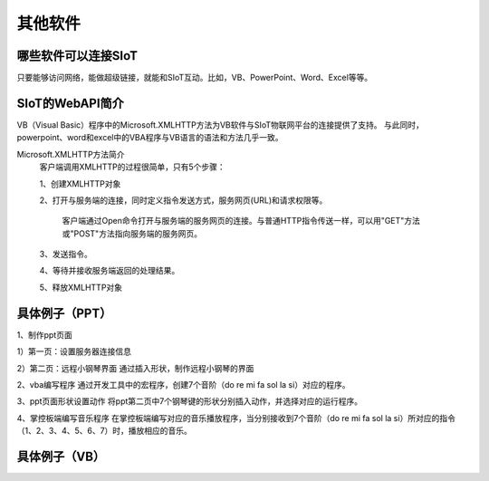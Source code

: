 其他软件
=========================


哪些软件可以连接SIoT
-----------------------------------

只要能够访问网络，能做超级链接，就能和SIoT互动。比如，VB、PowerPoint、Word、Excel等等。



SIoT的WebAPI简介
--------------------------------------
VB（Visual Basic）程序中的Microsoft.XMLHTTP方法为VB软件与SIoT物联网平台的连接提供了支持。
与此同时，powerpoint、word和excel中的VBA程序与VB语言的语法和方法几乎一致。

Microsoft.XMLHTTP方法简介
    客户端调用XMLHTTP的过程很简单，只有5个步骤：
    
    1、创建XMLHTTP对象
    
    2、打开与服务端的连接，同时定义指令发送方式，服务网页(URL)和请求权限等。
    
       客户端通过Open命令打开与服务端的服务网页的连接。与普通HTTP指令传送一样，可以用"GET"方法或"POST"方法指向服务端的服务网页。
       
    3、发送指令。
    
    4、等待并接收服务端返回的处理结果。
    
    5、释放XMLHTTP对象
    



具体例子（PPT）
--------------------------

1、制作ppt页面

1）第一页：设置服务器连接信息


2）第二页：远程小钢琴界面
通过插入形状，制作远程小钢琴的界面


2、vba编写程序
通过开发工具中的宏程序，创建7个音阶（do re mi fa sol la si）对应的程序。


3、ppt页面形状设置动作
将ppt第二页中7个钢琴键的形状分别插入动作，并选择对应的运行程序。


4、掌控板端编写音乐程序
在掌控板端编写对应的音乐播放程序，当分别接收到7个音阶（do re mi fa sol la si）所对应的指令（1、2、3、4、5、6、7）时，播放相应的音乐。



具体例子（VB）
-------------------------


